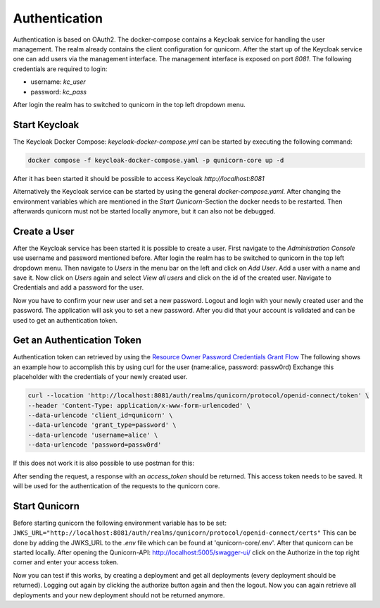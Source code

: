 Authentication
=========================================
Authentication is based on OAuth2. The docker-compose contains a Keycloak service for handling the user management.
The realm already contains the client configuration for qunicorn.
After the start up of the Keycloak service one can add users via the management interface.
The management interface is exposed on port `8081`.
The following credentials are required to login:

- username: `kc_user`
- password: `kc_pass`

After login the realm has to switched to qunicorn in the top left dropdown menu.


Start Keycloak
--------------
The Keycloak Docker Compose: `keycloak-docker-compose.yml` can be started by executing the following command:

.. code-block:: bash

    docker compose -f keycloak-docker-compose.yaml -p qunicorn-core up -d

After it has been started it should be possible to access Keycloak `http://localhost:8081`

Alternatively the Keycloak service can be started by using the general `docker-compose.yaml`.
After changing the environment variables which are mentioned in the `Start Qunicorn`-Section the docker needs to be restarted.
Then afterwards qunicorn must not be started locally anymore, but it can also not be debugged.


Create a User
-------------
After the Keycloak service has been started it is possible to create a user.
First navigate to the `Administration Console` use username and password mentioned before.
After login the realm has to be switched to qunicorn in the top left dropdown menu.
Then navigate to `Users` in the menu bar on the left and click on `Add User`.
Add a user with a name and save it.
Now click on `Users` again and select `View all users` and click on the id of the created user.
Navigate to Credentials and add a password for the user.

Now you have to confirm your new user and set a new password.
Logout and login with your newly created user and the password.
The application will ask you to set a new password.
After you did that your account is validated and can be used to get an authentication token.

Get an Authentication Token
---------------------------

Authentication token can retrieved by using the `Resource Owner Password Credentials Grant Flow <https://datatracker.ietf.org/doc/html/rfc6749#section-4.3>`_
The following shows an example how to accomplish this by using curl for the user (name:alice, password: passw0rd)
Exchange this placeholder with the credentials of your newly created user.

.. code-block:: bash

    curl --location 'http://localhost:8081/auth/realms/qunicorn/protocol/openid-connect/token' \
    --header 'Content-Type: application/x-www-form-urlencoded' \
    --data-urlencode 'client_id=qunicorn' \
    --data-urlencode 'grant_type=password' \
    --data-urlencode 'username=alice' \
    --data-urlencode 'password=passw0rd'

If this does not work it is also possible to use postman for this:
    .. image:: ../resources/images/keycloak-postman-get-token.png

After sending the request, a response with an `access_token` should be returned.
This access token needs to be saved.
It will be used for the authentication of the requests to the qunicorn core.


Start Qunicorn
--------------

Before starting qunicorn the following environment variable has to be set:
``JWKS_URL="http://localhost:8081/auth/realms/qunicorn/protocol/openid-connect/certs"``
This can be done by adding the JWKS_URL to the `.env` file which can be found at 'qunicorn-core/.env'.
After that qunicorn can be started locally.
After opening the Qunicorn-API: http://localhost:5005/swagger-ui/ click on the Authorize in the top right corner and enter your access token.

Now you can test if this works, by creating a deployment and get all deployments (every deployment should be returned).
Logging out again by clicking the authorize button again and then the logout.
Now you can again retrieve all deployments and your new deployment should not be returned anymore.
